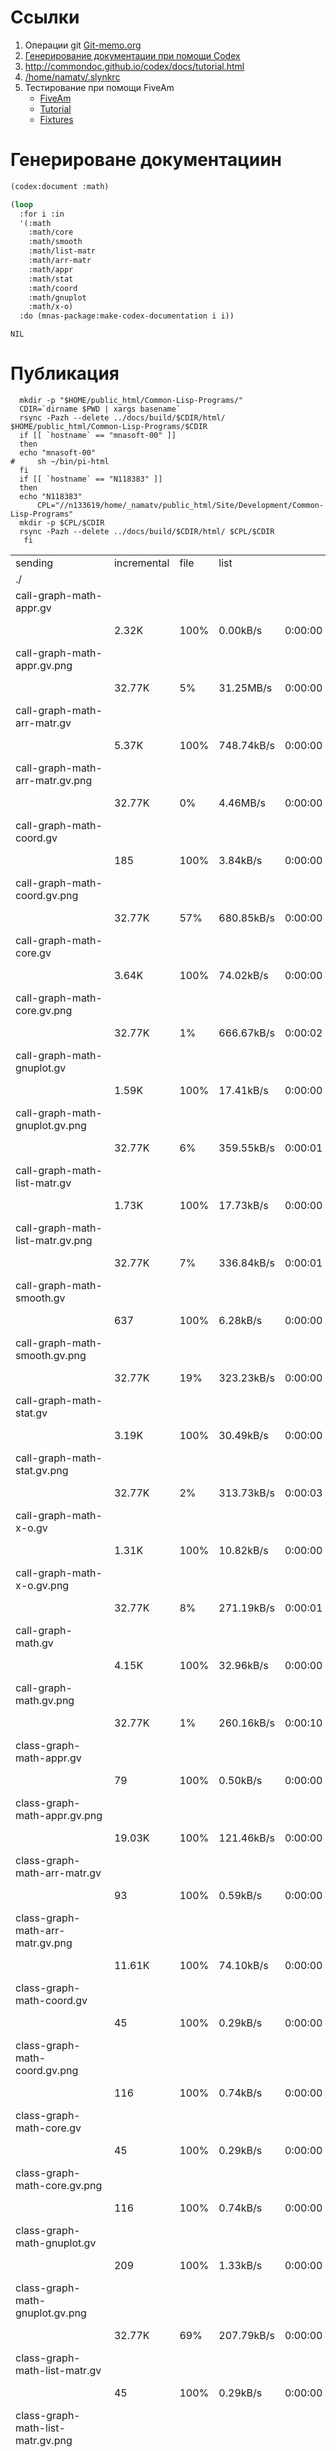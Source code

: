 * Ссылки
1) Операции git  [[file:~/org/sbcl/Git-memo.org][Git-memo.org]]
2) [[file:~/org/sbcl/codex.org][Генерирование документации при помощи Codex]]
3) http://commondoc.github.io/codex/docs/tutorial.html
4) [[/home/namatv/.slynkrc]]
5) Тестирование при помощи FiveAm
   - [[https://common-lisp.net/project/fiveam/][FiveAm]]
   - [[http://turtleware.eu/posts/Tutorial-Working-with-FiveAM.html][Tutorial]]
   - [[https://www.darkchestnut.com/2018/how-to-write-5am-test-fixtures/][Fixtures]]
 
* Генерироване документациин
#+name: codex
#+BEGIN_SRC lisp
  (codex:document :math)
#+END_SRC

#+name: graphs
#+BEGIN_SRC lisp :var codex=codex
  (loop
    :for i :in
    '(:math
      :math/core
      :math/smooth
      :math/list-matr
      :math/arr-matr
      :math/appr
      :math/stat
      :math/coord
      :math/gnuplot
      :math/x-o)
    :do (mnas-package:make-codex-documentation i i))
#+END_SRC

#+RESULTS: make-html
: NIL

* Публикация
#+name: publish
#+BEGIN_SRC shell :var graphs=graphs
    mkdir -p "$HOME/public_html/Common-Lisp-Programs/"
    CDIR=`dirname $PWD | xargs basename`
    rsync -Pazh --delete ../docs/build/$CDIR/html/ $HOME/public_html/Common-Lisp-Programs/$CDIR 
    if [[ `hostname` == "mnasoft-00" ]]
    then
	echo "mnasoft-00"
  #     sh ~/bin/pi-html
    fi
    if [[ `hostname` == "N118383" ]]
    then
	echo "N118383"
        CPL="//n133619/home/_namatv/public_html/Site/Development/Common-Lisp-Programs"
	mkdir -p $CPL/$CDIR
	rsync -Pazh --delete ../docs/build/$CDIR/html/ $CPL/$CDIR
     fi
#+END_SRC

#+RESULTS: publish
| sending                               | incremental | file | list       |         |   |         |      |            |         |           |                 |
| ./                                    |             |      |            |         |   |         |      |            |         |           |                 |
| call-graph-math-appr.gv               |             |      |            |         |   |         |      |            |         |           |                 |
|                                       | 2.32K       | 100% | 0.00kB/s   | 0:00:00 |   | 2.32K   | 100% | 0.00kB/s   | 0:00:00 | (xfr#1,   | to-chk=103/105) |
| call-graph-math-appr.gv.png           |             |      |            |         |   |         |      |            |         |           |                 |
|                                       | 32.77K      |   5% | 31.25MB/s  | 0:00:00 |   | 556.66K | 100% | 75.84MB/s  | 0:00:00 | (xfr#2,   | to-chk=102/105) |
| call-graph-math-arr-matr.gv           |             |      |            |         |   |         |      |            |         |           |                 |
|                                       | 5.37K       | 100% | 748.74kB/s | 0:00:00 |   | 5.37K   | 100% | 748.74kB/s | 0:00:00 | (xfr#3,   | to-chk=101/105) |
| call-graph-math-arr-matr.gv.png       |             |      |            |         |   |         |      |            |         |           |                 |
|                                       | 32.77K      |   0% | 4.46MB/s   | 0:00:00 |   | 3.34M   | 100% | 67.72MB/s  | 0:00:00 | (xfr#4,   | to-chk=100/105) |
| call-graph-math-coord.gv              |             |      |            |         |   |         |      |            |         |           |                 |
|                                       | 185         | 100% | 3.84kB/s   | 0:00:00 |   | 185     | 100% | 3.84kB/s   | 0:00:00 | (xfr#5,   | to-chk=99/105)  |
| call-graph-math-coord.gv.png          |             |      |            |         |   |         |      |            |         |           |                 |
|                                       | 32.77K      |  57% | 680.85kB/s | 0:00:00 |   | 56.95K  | 100% | 1.13MB/s   | 0:00:00 | (xfr#6,   | to-chk=98/105)  |
| call-graph-math-core.gv               |             |      |            |         |   |         |      |            |         |           |                 |
|                                       | 3.64K       | 100% | 74.02kB/s  | 0:00:00 |   | 3.64K   | 100% | 74.02kB/s  | 0:00:00 | (xfr#7,   | to-chk=97/105)  |
| call-graph-math-core.gv.png           |             |      |            |         |   |         |      |            |         |           |                 |
|                                       | 32.77K      |   1% | 666.67kB/s | 0:00:02 |   | 1.89M   | 100% | 20.25MB/s  | 0:00:00 | (xfr#8,   | to-chk=96/105)  |
| call-graph-math-gnuplot.gv            |             |      |            |         |   |         |      |            |         |           |                 |
|                                       | 1.59K       | 100% | 17.41kB/s  | 0:00:00 |   | 1.59K   | 100% | 17.41kB/s  | 0:00:00 | (xfr#9,   | to-chk=95/105)  |
| call-graph-math-gnuplot.gv.png        |             |      |            |         |   |         |      |            |         |           |                 |
|                                       | 32.77K      |   6% | 359.55kB/s | 0:00:01 |   | 473.12K | 100% | 4.80MB/s   | 0:00:00 | (xfr#10,  | to-chk=94/105)  |
| call-graph-math-list-matr.gv          |             |      |            |         |   |         |      |            |         |           |                 |
|                                       | 1.73K       | 100% | 17.73kB/s  | 0:00:00 |   | 1.73K   | 100% | 17.73kB/s  | 0:00:00 | (xfr#11,  | to-chk=93/105)  |
| call-graph-math-list-matr.gv.png      |             |      |            |         |   |         |      |            |         |           |                 |
|                                       | 32.77K      |   7% | 336.84kB/s | 0:00:01 |   | 429.87K | 100% | 4.14MB/s   | 0:00:00 | (xfr#12,  | to-chk=92/105)  |
| call-graph-math-smooth.gv             |             |      |            |         |   |         |      |            |         |           |                 |
|                                       | 637         | 100% | 6.28kB/s   | 0:00:00 |   | 637     | 100% | 6.28kB/s   | 0:00:00 | (xfr#13,  | to-chk=91/105)  |
| call-graph-math-smooth.gv.png         |             |      |            |         |   |         |      |            |         |           |                 |
|                                       | 32.77K      |  19% | 323.23kB/s | 0:00:00 |   | 170.57K | 100% | 1.59MB/s   | 0:00:00 | (xfr#14,  | to-chk=90/105)  |
| call-graph-math-stat.gv               |             |      |            |         |   |         |      |            |         |           |                 |
|                                       | 3.19K       | 100% | 30.49kB/s  | 0:00:00 |   | 3.19K   | 100% | 30.49kB/s  | 0:00:00 | (xfr#15,  | to-chk=89/105)  |
| call-graph-math-stat.gv.png           |             |      |            |         |   |         |      |            |         |           |                 |
|                                       | 32.77K      |   2% | 313.73kB/s | 0:00:03 |   | 1.25M   | 100% | 10.12MB/s  | 0:00:00 | (xfr#16,  | to-chk=88/105)  |
| call-graph-math-x-o.gv                |             |      |            |         |   |         |      |            |         |           |                 |
|                                       | 1.31K       | 100% | 10.82kB/s  | 0:00:00 |   | 1.31K   | 100% | 10.82kB/s  | 0:00:00 | (xfr#17,  | to-chk=87/105)  |
| call-graph-math-x-o.gv.png            |             |      |            |         |   |         |      |            |         |           |                 |
|                                       | 32.77K      |   8% | 271.19kB/s | 0:00:01 |   | 399.51K | 100% | 3.10MB/s   | 0:00:00 | (xfr#18,  | to-chk=86/105)  |
| call-graph-math.gv                    |             |      |            |         |   |         |      |            |         |           |                 |
|                                       | 4.15K       | 100% | 32.96kB/s  | 0:00:00 |   | 4.15K   | 100% | 32.96kB/s  | 0:00:00 | (xfr#19,  | to-chk=85/105)  |
| call-graph-math.gv.png                |             |      |            |         |   |         |      |            |         |           |                 |
|                                       | 32.77K      |   1% | 260.16kB/s | 0:00:10 |   | 2.69M   | 100% | 16.74MB/s  | 0:00:00 | (xfr#20,  | to-chk=84/105)  |
| class-graph-math-appr.gv              |             |      |            |         |   |         |      |            |         |           |                 |
|                                       | 79          | 100% | 0.50kB/s   | 0:00:00 |   | 79      | 100% | 0.50kB/s   | 0:00:00 | (xfr#21,  | to-chk=83/105)  |
| class-graph-math-appr.gv.png          |             |      |            |         |   |         |      |            |         |           |                 |
|                                       | 19.03K      | 100% | 121.46kB/s | 0:00:00 |   | 19.03K  | 100% | 121.46kB/s | 0:00:00 | (xfr#22,  | to-chk=82/105)  |
| class-graph-math-arr-matr.gv          |             |      |            |         |   |         |      |            |         |           |                 |
|                                       | 93          | 100% | 0.59kB/s   | 0:00:00 |   | 93      | 100% | 0.59kB/s   | 0:00:00 | (xfr#23,  | to-chk=81/105)  |
| class-graph-math-arr-matr.gv.png      |             |      |            |         |   |         |      |            |         |           |                 |
|                                       | 11.61K      | 100% | 74.10kB/s  | 0:00:00 |   | 11.61K  | 100% | 74.10kB/s  | 0:00:00 | (xfr#24,  | to-chk=80/105)  |
| class-graph-math-coord.gv             |             |      |            |         |   |         |      |            |         |           |                 |
|                                       | 45          | 100% | 0.29kB/s   | 0:00:00 |   | 45      | 100% | 0.29kB/s   | 0:00:00 | (xfr#25,  | to-chk=79/105)  |
| class-graph-math-coord.gv.png         |             |      |            |         |   |         |      |            |         |           |                 |
|                                       | 116         | 100% | 0.74kB/s   | 0:00:00 |   | 116     | 100% | 0.74kB/s   | 0:00:00 | (xfr#26,  | to-chk=78/105)  |
| class-graph-math-core.gv              |             |      |            |         |   |         |      |            |         |           |                 |
|                                       | 45          | 100% | 0.29kB/s   | 0:00:00 |   | 45      | 100% | 0.29kB/s   | 0:00:00 | (xfr#27,  | to-chk=77/105)  |
| class-graph-math-core.gv.png          |             |      |            |         |   |         |      |            |         |           |                 |
|                                       | 116         | 100% | 0.74kB/s   | 0:00:00 |   | 116     | 100% | 0.74kB/s   | 0:00:00 | (xfr#28,  | to-chk=76/105)  |
| class-graph-math-gnuplot.gv           |             |      |            |         |   |         |      |            |         |           |                 |
|                                       | 209         | 100% | 1.33kB/s   | 0:00:00 |   | 209     | 100% | 1.33kB/s   | 0:00:00 | (xfr#29,  | to-chk=75/105)  |
| class-graph-math-gnuplot.gv.png       |             |      |            |         |   |         |      |            |         |           |                 |
|                                       | 32.77K      |  69% | 207.79kB/s | 0:00:00 |   | 47.09K  | 100% | 298.64kB/s | 0:00:00 | (xfr#30,  | to-chk=74/105)  |
| class-graph-math-list-matr.gv         |             |      |            |         |   |         |      |            |         |           |                 |
|                                       | 45          | 100% | 0.29kB/s   | 0:00:00 |   | 45      | 100% | 0.29kB/s   | 0:00:00 | (xfr#31,  | to-chk=73/105)  |
| class-graph-math-list-matr.gv.png     |             |      |            |         |   |         |      |            |         |           |                 |
|                                       | 116         | 100% | 0.74kB/s   | 0:00:00 |   | 116     | 100% | 0.74kB/s   | 0:00:00 | (xfr#32,  | to-chk=72/105)  |
| class-graph-math-smooth.gv            |             |      |            |         |   |         |      |            |         |           |                 |
|                                       | 45          | 100% | 0.29kB/s   | 0:00:00 |   | 45      | 100% | 0.29kB/s   | 0:00:00 | (xfr#33,  | to-chk=71/105)  |
| class-graph-math-smooth.gv.png        |             |      |            |         |   |         |      |            |         |           |                 |
|                                       | 116         | 100% | 0.74kB/s   | 0:00:00 |   | 116     | 100% | 0.74kB/s   | 0:00:00 | (xfr#34,  | to-chk=70/105)  |
| class-graph-math-stat.gv              |             |      |            |         |   |         |      |            |         |           |                 |
|                                       | 45          | 100% | 0.29kB/s   | 0:00:00 |   | 45      | 100% | 0.29kB/s   | 0:00:00 | (xfr#35,  | to-chk=69/105)  |
| class-graph-math-stat.gv.png          |             |      |            |         |   |         |      |            |         |           |                 |
|                                       | 116         | 100% | 0.74kB/s   | 0:00:00 |   | 116     | 100% | 0.74kB/s   | 0:00:00 | (xfr#36,  | to-chk=68/105)  |
| class-graph-math-x-o.gv               |             |      |            |         |   |         |      |            |         |           |                 |
|                                       | 51          | 100% | 0.32kB/s   | 0:00:00 |   | 51      | 100% | 0.32kB/s   | 0:00:00 | (xfr#37,  | to-chk=67/105)  |
| class-graph-math-x-o.gv.png           |             |      |            |         |   |         |      |            |         |           |                 |
|                                       | 3.32K       | 100% | 21.07kB/s  | 0:00:00 |   | 3.32K   | 100% | 21.07kB/s  | 0:00:00 | (xfr#38,  | to-chk=66/105)  |
| class-graph-math.gv                   |             |      |            |         |   |         |      |            |         |           |                 |
|                                       | 45          | 100% | 0.29kB/s   | 0:00:00 |   | 45      | 100% | 0.29kB/s   | 0:00:00 | (xfr#39,  | to-chk=65/105)  |
| class-graph-math.gv.png               |             |      |            |         |   |         |      |            |         |           |                 |
|                                       | 116         | 100% | 0.74kB/s   | 0:00:00 |   | 116     | 100% | 0.74kB/s   | 0:00:00 | (xfr#40,  | to-chk=64/105)  |
| comparison-of-smoothing-functions.png |             |      |            |         |   |         |      |            |         |           |                 |
|                                       | 32.77K      |  85% | 207.79kB/s | 0:00:00 |   | 38.21K  | 100% | 242.30kB/s | 0:00:00 | (xfr#41,  | to-chk=63/105)  |
| math-appr.html                        |             |      |            |         |   |         |      |            |         |           |                 |
|                                       | 32.77K      |  59% | 206.45kB/s | 0:00:00 |   | 54.62K  | 100% | 344.15kB/s | 0:00:00 | (xfr#42,  | to-chk=62/105)  |
| math-arr-matr.html                    |             |      |            |         |   |         |      |            |         |           |                 |
|                                       | 14.65K      | 100% | 92.31kB/s  | 0:00:00 |   | 14.65K  | 100% | 92.31kB/s  | 0:00:00 | (xfr#43,  | to-chk=61/105)  |
| math-coord.html                       |             |      |            |         |   |         |      |            |         |           |                 |
|                                       | 11.91K      | 100% | 75.02kB/s  | 0:00:00 |   | 11.91K  | 100% | 75.02kB/s  | 0:00:00 | (xfr#44,  | to-chk=60/105)  |
| math-core.html                        |             |      |            |         |   |         |      |            |         |           |                 |
|                                       | 22.82K      | 100% | 143.76kB/s | 0:00:00 |   | 22.82K  | 100% | 143.76kB/s | 0:00:00 | (xfr#45,  | to-chk=59/105)  |
| math-gnuplot.html                     |             |      |            |         |   |         |      |            |         |           |                 |
|                                       | 12.68K      | 100% | 79.88kB/s  | 0:00:00 |   | 12.68K  | 100% | 79.88kB/s  | 0:00:00 | (xfr#46,  | to-chk=58/105)  |
| math-list-matr.html                   |             |      |            |         |   |         |      |            |         |           |                 |
|                                       | 20.55K      | 100% | 129.47kB/s | 0:00:00 |   | 20.55K  | 100% | 129.47kB/s | 0:00:00 | (xfr#47,  | to-chk=57/105)  |
| math-smooth.html                      |             |      |            |         |   |         |      |            |         |           |                 |
|                                       | 8.77K       | 100% | 55.23kB/s  | 0:00:00 |   | 8.77K   | 100% | 55.23kB/s  | 0:00:00 | (xfr#48,  | to-chk=56/105)  |
| math-stat.html                        |             |      |            |         |   |         |      |            |         |           |                 |
|                                       | 18.82K      | 100% | 118.56kB/s | 0:00:00 |   | 18.82K  | 100% | 118.56kB/s | 0:00:00 | (xfr#49,  | to-chk=55/105)  |
| math-x-o.html                         |             |      |            |         |   |         |      |            |         |           |                 |
|                                       | 7.43K       | 100% | 46.83kB/s  | 0:00:00 |   | 7.43K   | 100% | 46.83kB/s  | 0:00:00 | (xfr#50,  | to-chk=54/105)  |
| math.html                             |             |      |            |         |   |         |      |            |         |           |                 |
|                                       | 6.57K       | 100% | 41.39kB/s  | 0:00:00 |   | 6.57K   | 100% | 41.39kB/s  | 0:00:00 | (xfr#51,  | to-chk=53/105)  |
| symbol-graph-math-appr.gv             |             |      |            |         |   |         |      |            |         |           |                 |
|                                       | 851         | 100% | 5.36kB/s   | 0:00:00 |   | 851     | 100% | 5.36kB/s   | 0:00:00 | (xfr#52,  | to-chk=52/105)  |
| symbol-graph-math-appr.gv.png         |             |      |            |         |   |         |      |            |         |           |                 |
|                                       | 32.77K      |  14% | 206.45kB/s | 0:00:00 |   | 230.01K | 100% | 1.17MB/s   | 0:00:00 | (xfr#53,  | to-chk=51/105)  |
| symbol-graph-math-arr-matr.gv         |             |      |            |         |   |         |      |            |         |           |                 |
|                                       | 176         | 100% | 0.92kB/s   | 0:00:00 |   | 176     | 100% | 0.92kB/s   | 0:00:00 | (xfr#54,  | to-chk=50/105)  |
| symbol-graph-math-arr-matr.gv.png     |             |      |            |         |   |         |      |            |         |           |                 |
|                                       | 32.05K      | 100% | 167.36kB/s | 0:00:00 |   | 32.05K  | 100% | 167.36kB/s | 0:00:00 | (xfr#55,  | to-chk=49/105)  |
| symbol-graph-math-coord.gv            |             |      |            |         |   |         |      |            |         |           |                 |
|                                       | 45          | 100% | 0.24kB/s   | 0:00:00 |   | 45      | 100% | 0.24kB/s   | 0:00:00 | (xfr#56,  | to-chk=48/105)  |
| symbol-graph-math-coord.gv.png        |             |      |            |         |   |         |      |            |         |           |                 |
|                                       | 116         | 100% | 0.61kB/s   | 0:00:00 |   | 116     | 100% | 0.61kB/s   | 0:00:00 | (xfr#57,  | to-chk=47/105)  |
| symbol-graph-math-core.gv             |             |      |            |         |   |         |      |            |         |           |                 |
|                                       | 214         | 100% | 1.12kB/s   | 0:00:00 |   | 214     | 100% | 1.12kB/s   | 0:00:00 | (xfr#58,  | to-chk=46/105)  |
| symbol-graph-math-core.gv.png         |             |      |            |         |   |         |      |            |         |           |                 |
|                                       | 32.77K      |  87% | 171.12kB/s | 0:00:00 |   | 37.35K  | 100% | 194.03kB/s | 0:00:00 | (xfr#59,  | to-chk=45/105)  |
| symbol-graph-math-gnuplot.gv          |             |      |            |         |   |         |      |            |         |           |                 |
|                                       | 675         | 100% | 3.51kB/s   | 0:00:00 |   | 675     | 100% | 3.51kB/s   | 0:00:00 | (xfr#60,  | to-chk=44/105)  |
| symbol-graph-math-gnuplot.gv.png      |             |      |            |         |   |         |      |            |         |           |                 |
|                                       | 32.77K      |  18% | 170.21kB/s | 0:00:00 |   | 172.52K | 100% | 886.72kB/s | 0:00:00 | (xfr#61,  | to-chk=43/105)  |
| symbol-graph-math-list-matr.gv        |             |      |            |         |   |         |      |            |         |           |                 |
|                                       | 45          | 100% | 0.23kB/s   | 0:00:00 |   | 45      | 100% | 0.23kB/s   | 0:00:00 | (xfr#62,  | to-chk=42/105)  |
| symbol-graph-math-list-matr.gv.png    |             |      |            |         |   |         |      |            |         |           |                 |
|                                       | 116         | 100% | 0.60kB/s   | 0:00:00 |   | 116     | 100% | 0.60kB/s   | 0:00:00 | (xfr#63,  | to-chk=41/105)  |
| symbol-graph-math-smooth.gv           |             |      |            |         |   |         |      |            |         |           |                 |
|                                       | 45          | 100% | 0.23kB/s   | 0:00:00 |   | 45      | 100% | 0.23kB/s   | 0:00:00 | (xfr#64,  | to-chk=40/105)  |
| symbol-graph-math-smooth.gv.png       |             |      |            |         |   |         |      |            |         |           |                 |
|                                       | 116         | 100% | 0.60kB/s   | 0:00:00 |   | 116     | 100% | 0.60kB/s   | 0:00:00 | (xfr#65,  | to-chk=39/105)  |
| symbol-graph-math-stat.gv             |             |      |            |         |   |         |      |            |         |           |                 |
|                                       | 82          | 100% | 0.42kB/s   | 0:00:00 |   | 82      | 100% | 0.42kB/s   | 0:00:00 | (xfr#66,  | to-chk=38/105)  |
| symbol-graph-math-stat.gv.png         |             |      |            |         |   |         |      |            |         |           |                 |
|                                       | 9.11K       | 100% | 46.84kB/s  | 0:00:00 |   | 9.11K   | 100% | 46.84kB/s  | 0:00:00 | (xfr#67,  | to-chk=37/105)  |
| symbol-graph-math-x-o.gv              |             |      |            |         |   |         |      |            |         |           |                 |
|                                       | 189         | 100% | 0.97kB/s   | 0:00:00 |   | 189     | 100% | 0.97kB/s   | 0:00:00 | (xfr#68,  | to-chk=36/105)  |
| symbol-graph-math-x-o.gv.png          |             |      |            |         |   |         |      |            |         |           |                 |
|                                       | 32.77K      |  86% | 168.42kB/s | 0:00:00 |   | 37.95K  | 100% | 194.06kB/s | 0:00:00 | (xfr#69,  | to-chk=35/105)  |
| symbol-graph-math.gv                  |             |      |            |         |   |         |      |            |         |           |                 |
|                                       | 45          | 100% | 0.23kB/s   | 0:00:00 |   | 45      | 100% | 0.23kB/s   | 0:00:00 | (xfr#70,  | to-chk=34/105)  |
| symbol-graph-math.gv.png              |             |      |            |         |   |         |      |            |         |           |                 |
|                                       | 116         | 100% | 0.59kB/s   | 0:00:00 |   | 116     | 100% | 0.59kB/s   | 0:00:00 | (xfr#71,  | to-chk=33/105)  |
| system-graph-math-appr.gv             |             |      |            |         |   |         |      |            |         |           |                 |
|                                       | 278         | 100% | 1.42kB/s   | 0:00:00 |   | 278     | 100% | 1.42kB/s   | 0:00:00 | (xfr#72,  | to-chk=32/105)  |
| system-graph-math-appr.gv.png         |             |      |            |         |   |         |      |            |         |           |                 |
|                                       | 32.77K      |  65% | 167.54kB/s | 0:00:00 |   | 49.87K  | 100% | 255.00kB/s | 0:00:00 | (xfr#73,  | to-chk=31/105)  |
| system-graph-math-arr-matr.gv         |             |      |            |         |   |         |      |            |         |           |                 |
|                                       | 110         | 100% | 0.56kB/s   | 0:00:00 |   | 110     | 100% | 0.56kB/s   | 0:00:00 | (xfr#74,  | to-chk=30/105)  |
| system-graph-math-arr-matr.gv.png     |             |      |            |         |   |         |      |            |         |           |                 |
|                                       | 11.68K      | 100% | 59.42kB/s  | 0:00:00 |   | 11.68K  | 100% | 59.42kB/s  | 0:00:00 | (xfr#75,  | to-chk=29/105)  |
| system-graph-math-coord.gv            |             |      |            |         |   |         |      |            |         |           |                 |
|                                       | 98          | 100% | 0.50kB/s   | 0:00:00 |   | 98      | 100% | 0.50kB/s   | 0:00:00 | (xfr#76,  | to-chk=28/105)  |
| system-graph-math-coord.gv.png        |             |      |            |         |   |         |      |            |         |           |                 |
|                                       | 12.43K      | 100% | 63.20kB/s  | 0:00:00 |   | 12.43K  | 100% | 63.20kB/s  | 0:00:00 | (xfr#77,  | to-chk=27/105)  |
| system-graph-math-core.gv             |             |      |            |         |   |         |      |            |         |           |                 |
|                                       | 45          | 100% | 0.23kB/s   | 0:00:00 |   | 45      | 100% | 0.23kB/s   | 0:00:00 | (xfr#78,  | to-chk=26/105)  |
| system-graph-math-core.gv.png         |             |      |            |         |   |         |      |            |         |           |                 |
|                                       | 116         | 100% | 0.59kB/s   | 0:00:00 |   | 116     | 100% | 0.59kB/s   | 0:00:00 | (xfr#79,  | to-chk=25/105)  |
| system-graph-math-gnuplot.gv          |             |      |            |         |   |         |      |            |         |           |                 |
|                                       | 951         | 100% | 4.84kB/s   | 0:00:00 |   | 951     | 100% | 4.84kB/s   | 0:00:00 | (xfr#80,  | to-chk=24/105)  |
| system-graph-math-gnuplot.gv.png      |             |      |            |         |   |         |      |            |         |           |                 |
|                                       | 32.77K      |  10% | 166.67kB/s | 0:00:01 |   | 313.01K | 100% | 1.52MB/s   | 0:00:00 | (xfr#81,  | to-chk=23/105)  |
| system-graph-math-list-matr.gv        |             |      |            |         |   |         |      |            |         |           |                 |
|                                       | 195         | 100% | 0.97kB/s   | 0:00:00 |   | 195     | 100% | 0.97kB/s   | 0:00:00 | (xfr#82,  | to-chk=22/105)  |
| system-graph-math-list-matr.gv.png    |             |      |            |         |   |         |      |            |         |           |                 |
|                                       | 32.77K      |  97% | 162.44kB/s | 0:00:00 |   | 33.50K  | 100% | 166.07kB/s | 0:00:00 | (xfr#83,  | to-chk=21/105)  |
| system-graph-math-smooth.gv           |             |      |            |         |   |         |      |            |         |           |                 |
|                                       | 45          | 100% | 0.22kB/s   | 0:00:00 |   | 45      | 100% | 0.22kB/s   | 0:00:00 | (xfr#84,  | to-chk=20/105)  |
| system-graph-math-smooth.gv.png       |             |      |            |         |   |         |      |            |         |           |                 |
|                                       | 116         | 100% | 0.58kB/s   | 0:00:00 |   | 116     | 100% | 0.58kB/s   | 0:00:00 | (xfr#85,  | to-chk=19/105)  |
| system-graph-math-stat.gv             |             |      |            |         |   |         |      |            |         |           |                 |
|                                       | 96          | 100% | 0.48kB/s   | 0:00:00 |   | 96      | 100% | 0.48kB/s   | 0:00:00 | (xfr#86,  | to-chk=18/105)  |
| system-graph-math-stat.gv.png         |             |      |            |         |   |         |      |            |         |           |                 |
|                                       | 11.87K      | 100% | 58.54kB/s  | 0:00:00 |   | 11.87K  | 100% | 58.54kB/s  | 0:00:00 | (xfr#87,  | to-chk=17/105)  |
| system-graph-math-x-o.gv              |             |      |            |         |   |         |      |            |         |           |                 |
|                                       | 189         | 100% | 0.93kB/s   | 0:00:00 |   | 189     | 100% | 0.93kB/s   | 0:00:00 | (xfr#88,  | to-chk=16/105)  |
| system-graph-math-x-o.gv.png          |             |      |            |         |   |         |      |            |         |           |                 |
|                                       | 32.77K      |  90% | 161.62kB/s | 0:00:00 |   | 36.29K  | 100% | 179.00kB/s | 0:00:00 | (xfr#89,  | to-chk=15/105)  |
| system-graph-math.gv                  |             |      |            |         |   |         |      |            |         |           |                 |
|                                       | 1.75K       | 100% | 8.63kB/s   | 0:00:00 |   | 1.75K   | 100% | 8.63kB/s   | 0:00:00 | (xfr#90,  | to-chk=14/105)  |
| system-graph-math.gv.png              |             |      |            |         |   |         |      |            |         |           |                 |
|                                       | 32.77K      |   3% | 161.62kB/s | 0:00:05 |   | 844.16K | 100% | 3.82MB/s   | 0:00:00 | (xfr#91,  | to-chk=13/105)  |
| графы-math-appr.html                  |             |      |            |         |   |         |      |            |         |           |                 |
|                                       | 7.21K       | 100% | 33.35kB/s  | 0:00:00 |   | 7.21K   | 100% | 33.35kB/s  | 0:00:00 | (xfr#92,  | to-chk=12/105)  |
| графы-math-arr-matr.html              |             |      |            |         |   |         |      |            |         |           |                 |
|                                       | 7.14K       | 100% | 33.03kB/s  | 0:00:00 |   | 7.14K   | 100% | 33.03kB/s  | 0:00:00 | (xfr#93,  | to-chk=11/105)  |
| графы-math-core.html                  |             |      |            |         |   |         |      |            |         |           |                 |
|                                       | 7.02K       | 100% | 32.47kB/s  | 0:00:00 |   | 7.02K   | 100% | 32.47kB/s  | 0:00:00 | (xfr#94,  | to-chk=10/105)  |
| графы-math-gnuplot.html               |             |      |            |         |   |         |      |            |         |           |                 |
|                                       | 7.28K       | 100% | 33.69kB/s  | 0:00:00 |   | 7.28K   | 100% | 33.69kB/s  | 0:00:00 | (xfr#95,  | to-chk=9/105)   |
| графы-math-list-matr.html             |             |      |            |         |   |         |      |            |         |           |                 |
|                                       | 7.15K       | 100% | 33.07kB/s  | 0:00:00 |   | 7.15K   | 100% | 33.07kB/s  | 0:00:00 | (xfr#96,  | to-chk=8/105)   |
| графы-math-stat.html                  |             |      |            |         |   |         |      |            |         |           |                 |
|                                       | 7.10K       | 100% | 32.84kB/s  | 0:00:00 |   | 7.10K   | 100% | 32.84kB/s  | 0:00:00 | (xfr#97,  | to-chk=7/105)   |
| графы-math-x-o.html                   |             |      |            |         |   |         |      |            |         |           |                 |
|                                       | 7.26K       | 100% | 33.59kB/s  | 0:00:00 |   | 7.26K   | 100% | 33.59kB/s  | 0:00:00 | (xfr#98,  | to-chk=6/105)   |
| графы-math.html                       |             |      |            |         |   |         |      |            |         |           |                 |
|                                       | 6.89K       | 100% | 31.87kB/s  | 0:00:00 |   | 6.89K   | 100% | 31.87kB/s  | 0:00:00 | (xfr#99,  | to-chk=5/105)   |
| обзор.html                            |             |      |            |         |   |         |      |            |         |           |                 |
|                                       | 6.75K       | 100% | 31.23kB/s  | 0:00:00 |   | 6.75K   | 100% | 31.23kB/s  | 0:00:00 | (xfr#100, | to-chk=4/105)   |
| static/                               |             |      |            |         |   |         |      |            |         |           |                 |
| static/highlight.css                  |             |      |            |         |   |         |      |            |         |           |                 |
|                                       | 1.57K       | 100% | 7.27kB/s   | 0:00:00 |   | 1.57K   | 100% | 7.27kB/s   | 0:00:00 | (xfr#101, | to-chk=2/105)   |
| static/highlight.js                   |             |      |            |         |   |         |      |            |         |           |                 |
|                                       | 22.99K      | 100% | 105.90kB/s | 0:00:00 |   | 22.99K  | 100% | 105.90kB/s | 0:00:00 | (xfr#102, | to-chk=1/105)   |
| static/style.css                      |             |      |            |         |   |         |      |            |         |           |                 |
|                                       | 4.32K       | 100% | 19.89kB/s  | 0:00:00 |   | 4.32K   | 100% | 19.89kB/s  | 0:00:00 | (xfr#103, | to-chk=0/105)   |
| mnasoft-00                            |             |      |            |         |   |         |      |            |         |           |                 |
